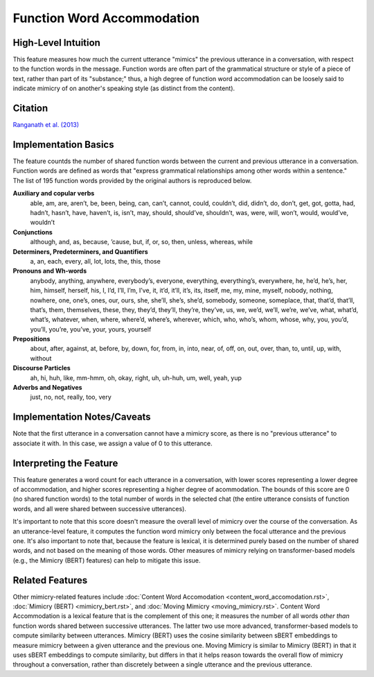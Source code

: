 .. _function_word_accommodation:

Function Word Accommodation
============================

High-Level Intuition
*********************
This feature measures how much the current utterance "mimics" the previous utterance in a conversation, with respect to the function words in the message. Function words are often part of the grammatical structure or style of a piece of text, rather than part of its "substance;" thus, a high degree of function word accommodation can be loosely said to indicate mimicry of on another's speaking style (as distinct from the content).

Citation
*********
`Ranganath et al. (2013) <https://web.stanford.edu/~jurafsky/pubs/ranganath2013.pdf>`_

Implementation Basics 
**********************
The feature countds the number of shared function words between the current and previous utterance in a conversation. Function words are defined as words that "express grammatical relationships among other words within a sentence." The list of 195 function words provided by the original authors is reproduced below.

**Auxiliary and copular verbs**
  able, am, are, aren’t, be, been, being, can, can’t, cannot, could, couldn’t, did, didn’t, do, don’t, get, got, gotta, had, hadn’t, hasn’t, have, haven’t, is, isn’t, may, should, should’ve, shouldn’t, was, were, will, won’t, would, would’ve, wouldn’t

**Conjunctions**
  although, and, as, because, ’cause, but, if, or, so, then, unless, whereas, while

**Determiners, Predeterminers, and Quantifiers**
  a, an, each, every, all, lot, lots, the, this, those

**Pronouns and Wh-words**
  anybody, anything, anywhere, everybody’s, everyone, everything, everything’s, everywhere, he, he’d, he’s, her, him, himself, herself, his, I, I’d, I’ll, I’m, I’ve, it, it’d, it’ll, it’s, its, itself, me, my, mine, myself, nobody, nothing, nowhere, one, one’s, ones, our, ours, she, she’ll, she’s, she’d, somebody, someone, someplace, that, that’d, that’ll, that’s, them, themselves, these, they, they’d, they’ll, they’re, they’ve, us, we, we’d, we’ll, we’re, we’ve, what, what’d, what’s, whatever, when, where, where’d, where’s, wherever, which, who, who’s, whom, whose, why, you, you’d, you’ll, you’re, you’ve, your, yours, yourself

**Prepositions**
  about, after, against, at, before, by, down, for, from, in, into, near, of, off, on, out, over, than, to, until, up, with, without

**Discourse Particles**
  ah, hi, huh, like, mm-hmm, oh, okay, right, uh, uh-huh, um, well, yeah, yup

**Adverbs and Negatives**
  just, no, not, really, too, very


Implementation Notes/Caveats 
*****************************
Note that the first utterance in a conversation cannot have a mimicry score, as there is no "previous utterance" to associate it with. In this case, we assign a value of 0 to this utterance.

Interpreting the Feature 
*************************
This feature generates a word count for each utterance in a conversation, with lower scores representing a lower degree of accommodation, and higher scores representing a higher degree of acommodation. The bounds of this score are 0 (no shared function words) to the total number of words in the selected chat (the entire utterance consists of function words, and all were shared between successive utterances).

It's important to note that this score doesn't measure the overall level of mimicry over the course of the conversation. As an utterance-level feature, it computes the function word mimicry only between the focal utterance and the previous one. It's also important to note that, because the feature is lexical, it is determined purely based on the number of shared words, and not based on the meaning of those words. Other measures of mimicry relying on transformer-based models (e.g., the Mimicry (BERT) features) can help to mitigate this issue.

Related Features 
*****************
Other mimicry-related features include :doc:`Content Word Accomodation <content_word_accomodation.rst>`, :doc:`Mimicry (BERT) <mimicry_bert.rst>`, and :doc:`Moving Mimicry <moving_mimicry.rst>`. Content Word Accommodation is a lexical feature that is the complement of this one; it measures the number of all words *other than* function words shared between successive utterances. The latter two use more advanced, transformer-based models to compute similarity between utterances. Mimicry (BERT) uses the cosine similarity between sBERT embeddings to measure mimicry between a given utterance and the previous one. Moving Mimicry is similar to Mimicry (BERT) in that it uses sBERT embeddings to compute similarity, but differs in that it helps reason towards the overall flow of mimicry throughout a conversation, rather than discretely between a single utterance and the previous utterance.